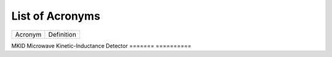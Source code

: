 .. _acronyms:

List of Acronyms
=================

.. glossary::

    ACN
      Alternating Column Noise.

    ADC
      Analog-Digital Converter.

    CCD
      Charge-Coupled Device.

    CDM
      Charge Distortion Model.

    CMOS
      Complementary Metal Oxide Semiconductor.

    CTI
      Charge Transfer Inefficiency.

    MCT
      Mercury Cadmium Telluride (HgCdTe).

    PSF
      Point Spread Function.

    QE
      Quantum Efficiency.

    SAR
        Successive Approximation Register.

=======          ==========
Acronym          Definition
=======          ==========

MKID             Microwave Kinetic-Inductance Detector
=======          ==========
